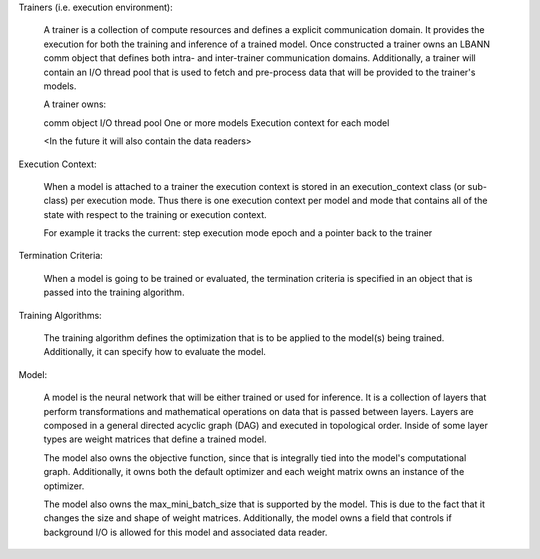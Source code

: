 Trainers (i.e. execution environment):

  A trainer is a collection of compute resources and defines a explicit
  communication domain.  It provides the execution for both the training
  and inference of a trained model.  Once constructed a trainer owns an
  LBANN comm object that defines both intra- and inter-trainer
  communication domains.  Additionally, a trainer will contain an I/O
  thread pool that is used to fetch and pre-process data that will be
  provided to the trainer's models.

  A trainer owns:

  comm object
  I/O thread pool
  One or more models
  Execution context for each model

  <In the future it will also contain the data readers>

Execution Context:

  When a model is attached to a trainer the execution context is stored
  in an execution_context class (or sub-class) per execution mode.  Thus
  there is one execution context per model and mode that contains all of
  the state with respect to the training or execution context.

  For example it  tracks the current:
  step
  execution mode
  epoch
  and a pointer back to the trainer

Termination Criteria:

  When a model is going to be trained or evaluated, the termination
  criteria is specified in an object that is passed into the training
  algorithm.

Training Algorithms:

  The training algorithm defines the optimization that is to be
  applied to the model(s) being trained.  Additionally, it can
  specify how to evaluate the model.

Model:

  A model is the neural network that will be either trained or used
  for inference.  It is a collection of layers that perform
  transformations and mathematical operations on data that is passed
  between layers.  Layers are composed in a general directed acyclic
  graph (DAG) and executed in topological order.  Inside of some
  layer types are weight matrices that define a trained model.

  The model also owns the objective function, since that is integrally
  tied into the model's computational graph.  Additionally, it owns both
  the default optimizer and each weight matrix owns an instance of the
  optimizer.

  The model also owns the max_mini_batch_size that is supported by the
  model.  This is due to the fact that it changes the size and shape of
  weight matrices.  Additionally, the model owns a field that
  controls if background I/O is allowed for this model and associated
  data reader.
